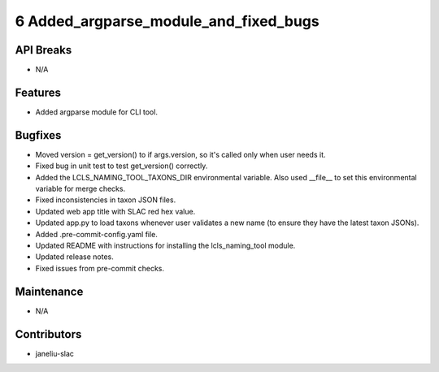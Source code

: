 6 Added_argparse_module_and_fixed_bugs
#################

API Breaks
----------
- N/A

Features
--------
- Added argparse module for CLI tool.

Bugfixes
--------
- Moved version = get_version() to if args.version, so it's called only when user needs it.
- Fixed bug in unit test to test get_version() correctly.
- Added the LCLS_NAMING_TOOL_TAXONS_DIR environmental variable. Also used __file__ to set this environmental variable for merge checks.
- Fixed inconsistencies in taxon JSON files.
- Updated web app title with SLAC red hex value.
- Updated app.py to load taxons whenever user validates a new name (to ensure they have the latest taxon JSONs).
- Added .pre-commit-config.yaml file.
- Updated README with instructions for installing the lcls_naming_tool module.
- Updated release notes.
- Fixed issues from pre-commit checks.

Maintenance
-----------
- N/A

Contributors
------------
- janeliu-slac
